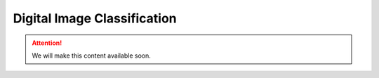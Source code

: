 Digital Image Classification
============================

.. attention:: We will make this content available soon.





